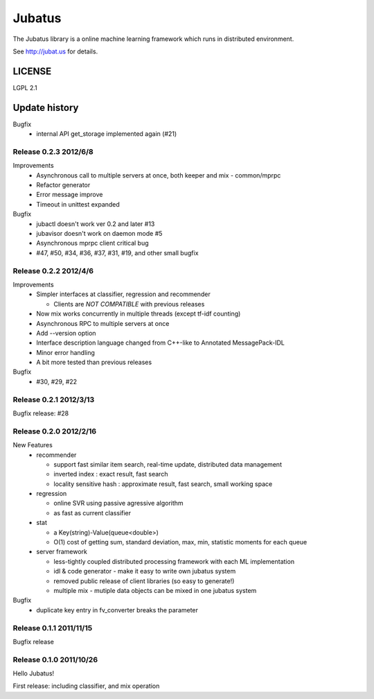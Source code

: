 Jubatus
=======

The Jubatus library is a online machine learning framework which runs in distributed environment.

See http://jubat.us for details.

LICENSE
-------

LGPL 2.1

Update history
--------------


Bugfix
  - internal API get_storage implemented again (#21)

Release 0.2.3 2012/6/8
~~~~~~~~~~~~~~~~~~~~~~~

Improvements
  - Asynchronous call to multiple servers at once, both keeper and mix - common/mprpc
  - Refactor generator
  - Error message improve
  - Timeout in unittest expanded

Bugfix
  - jubactl doesn't work ver 0.2 and later #13
  - jubavisor doesn't work on daemon mode #5
  - Asynchronous mprpc client critical bug
  - #47, #50, #34, #36, #37, #31, #19, and other small bugfix

Release 0.2.2 2012/4/6
~~~~~~~~~~~~~~~~~~~~~~

Improvements
  - Simpler interfaces at classifier, regression and recommender

    - Clients are *NOT COMPATIBLE* with previous releases

  - Now mix works concurrently in multiple threads (except tf-idf counting)
  - Asynchronous RPC to multiple servers at once
  - Add --version option
  - Interface description language changed from C++-like to Annotated MessagePack-IDL
  - Minor error handling
  - A bit more tested than previous releases

Bugfix
  - #30, #29, #22

Release 0.2.1 2012/3/13
~~~~~~~~~~~~~~~~~~~~~~~

Bugfix release: #28

Release 0.2.0 2012/2/16
~~~~~~~~~~~~~~~~~~~~~~~

New Features
  - recommender

    - support fast similar item search, real-time update, distributed data management
    - inverted index : exact result, fast search
    - locality sensitive hash : approximate result, fast search, small working space

  - regression

    - online SVR using passive agressive algorithm
    - as fast as current classifier

  - stat

    - a Key(string)-Value(queue<double>)
    - O(1) cost of getting sum, standard deviation, max, min, statistic moments for each queue

  - server framework

    - less-tightly coupled distributed processing framework with each ML implementation
    - idl & code generator - make it easy to write own jubatus system
    - removed public release of client libraries (so easy to generate!)
    - multiple mix - mutiple data objects can be mixed in one jubatus system

Bugfix
  - duplicate key entry in fv_converter breaks the parameter

Release 0.1.1 2011/11/15
~~~~~~~~~~~~~~~~~~~~~~~~

Bugfix release

Release 0.1.0 2011/10/26
~~~~~~~~~~~~~~~~~~~~~~~~

Hello Jubatus!

First release: including classifier, and mix operation
